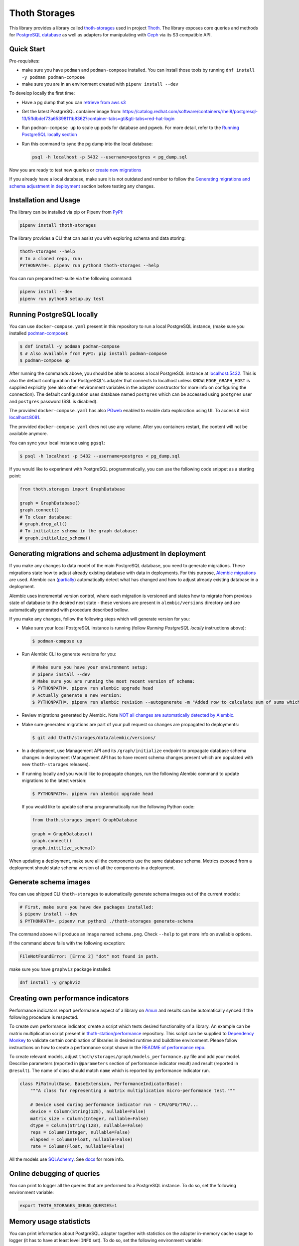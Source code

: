 Thoth Storages
--------------

.. image:: https://img.shields.io/github/v/tag/thoth-station/storages?style=plastic
  :target: https://github.com/thoth-station/storages/releases
  :alt: GitHub tag (latest by date)

.. image:: https://img.shields.io/pypi/v/thoth-storages?style=plastic
  :target: https://pypi.org/project/thoth-storages
  :alt: PyPI - Module Version

.. image:: https://img.shields.io/pypi/l/thoth-storages?style=plastic
  :target: https://pypi.org/project/thoth-storages
  :alt: PyPI - License

.. image:: https://img.shields.io/pypi/dm/thoth-storages?style=plastic
  :target: https://pypi.org/project/thoth-storages
  :alt: PyPI - Downloads

This library provides a library called `thoth-storages
<https://pypi.org/project/thoth-storages>`__ used in project `Thoth
<https://thoth-station.ninja>`__.  The library exposes core queries and methods
for `PostgreSQL database <https://www.postgresql.org/>`__ as well as adapters
for manipulating with `Ceph <https://ceph.io/>`__ via its S3 compatible API.

Quick Start
===========

Pre-requisites:

* make sure you have ``podman`` and ``podman-compose`` installed. You can install those tools by running ``dnf install -y podman podman-compose``
* make sure you are in an environment created with ``pipenv install --dev``

To develop locally the first time:

* Have a pg dump that you can `retrieve from aws s3
  <https://github.com/thoth-station/storages#automatic-backups-of-thoth-deployment>`__

* Get the latest PostgreSQL container image from: https://catalog.redhat.com/software/containers/rhel8/postgresql-13/5ffdbdef73a65398111b8362?container-tabs=gti&gti-tabs=red-hat-login

* Run ``podman-compose up`` to scale up pods for database and pgweb. For more detail, refer to the `Running PostgreSQL locally section
  <https://github.com/thoth-station/storages#running-postgresql-locally>`__

* Run this command to sync the pg dump into the local database:

  .. code-block:: console

    psql -h localhost -p 5432 --username=postgres < pg_dump.sql


Now you are ready to test new queries or `create new migrations
<https://github.com/thoth-station/storages#generating-migrations-and-schema-adjustment-in-deployment>`__

If you already have a local database, make sure it is not outdated and rember to follow the `Generating migrations and schema adjustment in deployment
<https://github.com/thoth-station/storages#generating-migrations-and-schema-adjustment-in-deployment>`__
section before testing any changes.

Installation and Usage
======================

The library can be installed via pip or Pipenv from `PyPI
<https://pypi.org/project/thoth-storages>`__:

.. code-block:: console

   pipenv install thoth-storages

The library provides a CLI that can assist you with exploring schema and data
storing:

.. code-block:: console

  thoth-storages --help
  # In a cloned repo, run:
  PYTHONPATH=. pipenv run python3 thoth-storages --help

You can run prepared test-suite via the following command:

.. code-block:: console

  pipenv install --dev
  pipenv run python3 setup.py test


Running PostgreSQL locally
==========================

You can use ``docker-compose.yaml`` present in this repository to run a local
PostgreSQL instance, (make sure you installed `podman-compose
<https://github.com/containers/podman-compose>`__):

.. code-block:: console

  $ dnf install -y podman podman-compose
  $ # Also available from PyPI: pip install podman-compose
  $ podman-compose up

After running the commands above, you should be able to access a local
PostgreSQL instance at `localhost:5432 <http://localhost:5432>`__. This is also
the default configuration for PostgreSQL's adapter that connects to localhost
unless ``KNOWLEDGE_GRAPH_HOST`` is supplied explicitly (see also other
environment variables in the adapter constructor for more info on configuring
the connection). The default configuration uses database named ``postgres``
which can be accessed using ``postgres`` user and ``postgres`` password (SSL is
disabled).

The provided ``docker-compose.yaml`` has also `PGweb
<https://sosedoff.github.io/pgweb/>`__ enabled to enable data exploration using
UI. To access it visit `localhost:8081 <http://localhost:8081>`__.

The provided ``docker-compose.yaml`` does not use any volume. After you
containers restart, the content will not be available anymore.

You can sync your local instance using ``pgsql``:

.. code-block:: console

  $ psql -h localhost -p 5432 --username=postgres < pg_dump.sql

If you would like to experiment with PostgreSQL programmatically, you can use
the following code snippet as a starting point:

.. code-block:: python

  from thoth.storages import GraphDatabase

  graph = GraphDatabase()
  graph.connect()
  # To clear database:
  # graph.drop_all()
  # To initialize schema in the graph database:
  # graph.initialize_schema()

Generating migrations and schema adjustment in deployment
=========================================================

If you make any changes to data model of the main PostgreSQL database, you need
to generate migrations. These migrations state how to adjust already existing
database with data in deployments. For this purpose, `Alembic migrations
<https://alembic.sqlalchemy.org>`__ are used. Alembic can (`partially
<https://alembic.sqlalchemy.org/en/latest/autogenerate.html#what-does-autogenerate-detect-and-what-does-it-not-detect>`__)
automatically detect what has changed and how to adjust already existing
database in a deployment.

Alembic uses incremental version control, where each migration is versioned and
states how to migrate from previous state of database to the desired next state
- these versions are present in ``alembic/versions`` directory and are
automatically generated with procedure described bellow.

If you make any changes, follow the following steps which will generate version
for you:

* Make sure your local PostgreSQL instance is running (follow `Running
  PostgreSQL locally` instructions above):

  .. code-block:: console

    $ podman-compose up

* Run Alembic CLI to generate versions for you:

  .. code-block:: console

    # Make sure you have your environment setup:
    # pipenv install --dev
    # Make sure you are running the most recent version of schema:
    $ PYTHONPATH=. pipenv run alembic upgrade head
    # Actually generate a new version:
    $ PYTHONPATH=. pipenv run alembic revision --autogenerate -m "Added row to calculate sum of sums which will be divided by 42"

* Review migrations generated by Alembic. Note `NOT all changes are
  automatically detected by Alembic
  <https://alembic.sqlalchemy.org/en/latest/autogenerate.html#what-does-autogenerate-detect-and-what-does-it-not-detect>`__.

* Make sure generated migrations are part of your pull request so changes are
  propagated to deployments:

  .. code-block:: console

    $ git add thoth/storages/data/alembic/versions/

* In a deployment, use Management API and its ``/graph/initialize`` endpoint to
  propagate database schema changes in deployment (Management API has to have
  recent schema changes present which are populated with new ``thoth-storages``
  releases).

* If running locally and you would like to propagate changes, run the following
  Alembic command to update migrations to the latest version:

  .. code-block:: console

    $ PYTHONPATH=. pipenv run alembic upgrade head

  If you would like to update schema programmatically run the following Python
  code:

  .. code-block:: python

    from thoth.storages import GraphDatabase

    graph = GraphDatabase()
    graph.connect()
    graph.initilize_schema()

When updating a deployment, make sure all the components use the same database
schema. Metrics exposed from a deployment should state schema version of all
the components in a deployment.

Generate schema images
======================

You can use shipped CLI ``thoth-storages`` to automatically generate schema
images out of the current models:

.. code-block:: console

  # First, make sure you have dev packages installed:
  $ pipenv install --dev
  $ PYTHONPATH=. pipenv run python3 ./thoth-storages generate-schema

The command above will produce an image named ``schema.png``. Check ``--help``
to get more info on available options.

If the command above fails with the following exception:

.. code-block:: console

  FileNotFoundError: [Errno 2] "dot" not found in path.

make sure you have ``graphviz`` package installed:

.. code-block:: console

  dnf install -y graphviz

Creating own performance indicators
===================================

Performance indicators report performance aspect of a library on `Amun
<https://github.com/thoth-station/amun-api>`__ and results can be automatically
synced if the following procedure is respected.

To create own performance
indicator, create a script which tests desired functionality of a library. An
example can be matrix multiplication script present in `thoth-station/performance
<https://github.com/thoth-station/performance/blob/master/tensorflow/matmul.py>`__
repository. This script can be supplied to `Dependency Monkey
<https://thoth-station.ninja/docs/developers/adviser/dependency_monkey.html>`__
to validate certain combination of libraries in desired runtime and buildtime
environment. Please follow instructions on how to create a performance script
shown in the `README of performance repo
<https://github.com/thoth-station/performance>`__.

To create relevant models, adjust
``thoth/storages/graph/models_performance.py`` file and add your model.
Describe parameters (reported in ``@parameters`` section of performance
indicator result) and result (reported in ``@result``). The name of class
should match ``name`` which is reported by performance indicator run.

.. code-block:: python

  class PiMatmul(Base, BaseExtension, PerformanceIndicatorBase):
      """A class for representing a matrix multiplication micro-performance test."""

      # Device used during performance indicator run - CPU/GPU/TPU/...
      device = Column(String(128), nullable=False)
      matrix_size = Column(Integer, nullable=False)
      dtype = Column(String(128), nullable=False)
      reps = Column(Integer, nullable=False)
      elapsed = Column(Float, nullable=False)
      rate = Column(Float, nullable=False)

All the models use `SQLAchemy <https://www.sqlalchemy.org/>`__.  See `docs
<https://docs.sqlalchemy.org/>`__ for more info.

Online debugging of queries
===========================

You can print to logger all the queries that are performed to a PostgreSQL
instance. To do so, set the following environment variable:

.. code-block:: console

  export THOTH_STORAGES_DEBUG_QUERIES=1

Memory usage statisticts
========================

You can print information about PostgreSQL adapter together with statistics on
the adapter in-memory cache usage to logger (it has to have at least level
``INFO`` set). To do so, set the following environment variable:

.. code-block:: console

  export THOTH_STORAGES_LOG_STATS=1

These statistics will be printed once the database adapter is destructed.

Automatic backups of Thoth deployment
=====================================

In each deployment, an automatic knowledge `graph backup cronjob
<https://github.com/thoth-station/graph-backup-job>`__ is run, usually once a
day. Results of automatic backups are stored on Ceph - you can find them in
``s3://<bucket-name>/<prefix>/<deployment-name>/graph-backup/pg_dump-<timestamp>.sql``.
Refer to deployment configuration for expansion of parameters in the path.

To create a database instance out of this backup file, run a fresh local
PostgreSQL instance and fill it from the backup file:

.. code-block:: console

  $ cd thoth-station/storages
  $ aws s3 --endpoint <ceph-s3-endpoint> cp s3://<bucket-name>/<prefix>/<deployment-name>/graph-backup/pg_dump-<timestamp> pg_dump-<timestamp>.sql
  $ podman-compose up
  $ psql -h localhost -p 5432 --username=postgres < pg_dump-<timestamp>.sql
  password: <type password "postgres" here>
  <logs will show up>

Manual backups of Thoth deployment
==================================

You can use ``pg_dump`` and ``psql`` utilities to create dumps and restore the
database content from dumps. This tool is pre-installed in the container image
which is running PostgreSQL so the only thing you need to do is execute
``pg_dump`` in Thoth's deployment in a PostgreSQL container to create a dump,
use ``oc cp`` to retrieve dump (or directly use ``oc exec`` and create the dump
from the cluster) and subsequently ``psql`` to restore the database content.
The prerequisite for this is to have access to the running container (edit
rights).

.. code-block:: console

  # Execute the following commands from the root of this Git repo:
  # List PostgreSQL pods running:
  $ oc get pod -l name=postgresql
  NAME                 READY     STATUS    RESTARTS   AGE
  postgresql-1-glwnr   1/1       Running   0          3d
  # Open remote shell to the running container in the PostgreSQL pod:
  $ oc rsh -t postgresql-1-glwnr bash
  # Perform dump of the database:
  (cluster-postgres) $ pg_dump > pg_dump-$(date +"%s").sql
  (cluster-postgres) $ ls pg_dump-*.sql   # Remember the current dump name
  (cluster-postgres) pg_dump-1569491024.sql
  (cluster-postgres) $ exit
  # Copy the dump to the current dir:
  $ oc cp thoth-test-core/postgresql-1-glwnr:/opt/app-root/src/pg_dump-1569491024.sql  .
  # Start local PostgreSQL instance:
  $ podman-compose up --detach
  <logs will show up>
  $ psql -h localhost -p 5432 --username=postgres < pg_dump-1569491024.sql
  password: <type password "postgres" here>
  <logs will show up>

You can ignore error messages related to an owner error like this:

.. code-block:: console

  STATEMENT:  ALTER TABLE public.python_software_stack OWNER TO thoth;
  ERROR:  role "thoth" does not exist

The PostgreSQL container uses user "postgres" by default which is different
from the one run in the cluster ("thoth"). The role assignment will simply not
be created but data will be available.

Syncing results of a workflow run in the cluster
================================================

Each workflow task in the cluster reports a JSON which states necessary
information about the task run (metadata) and actual results. These results of
workflow tasks are stored on object storage `Ceph <https://ceph.io/>`__ via S3
compatible API and later on synced via graph syncs to the knowledge graph. The
component responsible for graph syncs is `graph-sync-job
<https://github.com/thoth-station/graph-sync-job>`__ which is written generic
enough to sync any data and report metrics about synced data so you don't need
to provide such logic on each new workload registered in the system. To sync
your own results of job results (workload) done in the cluster, implement
related syncing logic in the `sync.py
<https://github.com/thoth-station/storages/blob/master/thoth/storages/sync.py>`__
and register handler in the ``HANDLERS_MAPPING`` in the same file. The mapping
maps prefix of the document id to the handler (function) which is responsible
for syncing data into the knowledge base (please mind signatures of existing
syncing functions to automatically integrate with ``sync_documents`` function
which is called from ``graph-sync-job``).

Query Naming conventions in Thoth
===================================

For query naming conventions, please read all the docs in `conventions for
query name
<https://github.com/thoth-station/storages/blob/master/docs/conventions/README.md>`__.

Accessing data on Ceph
======================
To access data on Ceph, you need to know ``aws_access_key_id`` and ``aws_secret_access_key`` credentials
of endpoint you are connecting to.

Absolute file path of data you are accessing is constructed as: ``s3://<bucket_name>/<prefix_name>/<file_path>``

There are two ways to initialize the data handler:

1. Configure environment variables

   .. list-table::
      :widths: 25 25
      :header-rows: 1

      * - Variable name
        - Content
      * - ``S3_ENDPOINT_URL``
        - Ceph Host name
      * - ``CEPH_BUCKET``
        - Ceph Bucket name
      * - ``CEPH_BUCKET_PREFIX``
        - Ceph Prefix
      * - ``CEPH_KEY_ID``
        - Ceph Key ID
      * - ``CEPH_SECRET_KEY``
        - Ceph Secret Key

   .. code-block:: python

       from thoth.storages.ceph import CephStore
       ceph = CephStore()


2. Initialize the object directly with parameters

   .. code-block:: python

       from thoth.storages.ceph import CephStore
       ceph = CephStore(
           key_id=<aws_access_key_id>,
           secret_key=<aws_secret_access_key>,
           prefix=<prefix_name>,
           host=<endpoint_url>,
           bucket=<bucket_name>)

After initialization, you are ready to retrieve data

.. code-block:: python

    ceph.connect()

    try:
        # For dictionary stored as json
        json_data = ceph.retrieve_document(<file_path>)

        # For general blob
        blob = ceph.retrieve_blob(<file_path>)

    except NotFoundError:
        # File does not exist


Accessing Thoth Data on the Operate-First Public Bucket
=======================================================

A public instance of Thoth's database is available on the `Operate-First Public Bucket
<https://github.com/operate-first/apps/blob/master/docs/content/odh/trino/access_public_bucket.md>`__ for external contributors to start developing components of Thoth.

Instructions for accessing the bucket are available in the `documentation
<https://github.com/thoth-station/datasets#accessing-thoth-data-on-the-operate-first-public-bucket>`__ of the `thoth/datasets
<https://github.com/thoth-station/datasets>`__ repository.

Be careful not to store any confidential or valuable information in this bucket as its content can be wiped out at any time.
